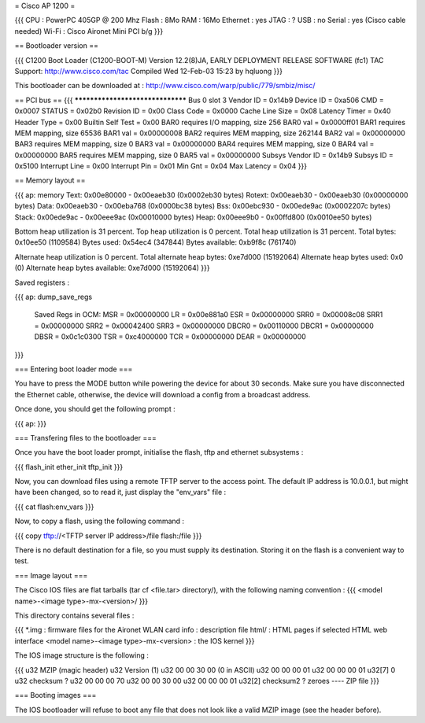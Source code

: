 = Cisco AP 1200 =

{{{
CPU : PowerPC 405GP @ 200 Mhz
Flash : 8Mo
RAM : 16Mo
Ethernet :  yes
JTAG : ?
USB : no
Serial : yes (Cisco cable needed)
Wi-Fi : Cisco Aironet Mini PCI b/g
}}}

== Bootloader version ==

{{{
C1200 Boot Loader (C1200-BOOT-M) Version 12.2(8)JA, EARLY DEPLOYMENT RELEASE SOFTWARE (fc1)
TAC Support: http://www.cisco.com/tac
Compiled Wed 12-Feb-03 15:23 by hqluong
}}}

This bootloader can be downloaded at : http://www.cisco.com/warp/public/779/smbiz/misc/

== PCI bus ==
{{{
*********************************
Bus 0 slot 3
Vendor ID    = 0x14b9
Device ID    = 0xa506
CMD    = 0x0007
STATUS    = 0x02b0
Revision ID     = 0x00
Class Code     = 0x0000
Cache Line Size     = 0x08
Latency Timer     = 0x40
Header Type = 0x00
Builtin Self Test  = 0x00
BAR0 requires I/O mapping, size 256
BAR0 val   = 0x0000ff01
BAR1 requires MEM mapping, size 65536
BAR1 val    = 0x00000008
BAR2 requires MEM mapping, size 262144
BAR2 val   = 0x00000000
BAR3 requires MEM mapping, size 0
BAR3 val    = 0x00000000
BAR4 requires MEM mapping, size 0
BAR4 val    = 0x00000000
BAR5 requires MEM mapping, size 0
BAR5 val    = 0x00000000
Subsys Vendor ID   = 0x14b9
Subsys ID   = 0x5100
Interrupt Line  = 0x00
Interrupt Pin  = 0x01
Min Gnt  = 0x04
Max Latency  = 0x04
}}}


== Memory layout ==

{{{
ap: memory
Text:   0x00e80000 - 0x00eaeb30 (0x0002eb30 bytes)
Rotext: 0x00eaeb30 - 0x00eaeb30 (0x00000000 bytes)
Data:   0x00eaeb30 - 0x00eba768 (0x0000bc38 bytes)
Bss:    0x00ebc930 - 0x00ede9ac (0x0002207c bytes)
Stack:  0x00ede9ac - 0x00eee9ac (0x00010000 bytes)
Heap:   0x00eee9b0 - 0x00ffd800 (0x0010ee50 bytes)

Bottom heap utilization is 31 percent.
Top heap utilization is 0 percent.
Total heap utilization is 31 percent.
Total bytes: 0x10ee50 (1109584)
Bytes used: 0x54ec4 (347844)
Bytes available: 0xb9f8c (761740)

Alternate heap utilization is 0 percent.
Total alternate heap bytes: 0xe7d000 (15192064)
Alternate heap bytes used: 0x0 (0)
Alternate heap bytes available: 0xe7d000 (15192064)
}}}

Saved registers :

{{{
ap: dump_save_regs

 Saved Regs in OCM:
 MSR = 0x00000000
 LR = 0x00e881a0
 ESR = 0x00000000
 SRR0 = 0x00008c08
 SRR1 = 0x00000000
 SRR2 = 0x00042400
 SRR3 = 0x00000000
 DBCR0 = 0x00110000
 DBCR1 = 0x00000000
 DBSR = 0x0c1c0300
 TSR = 0xc4000000
 TCR = 0x00000000
 DEAR = 0x00000000
}}}

=== Entering boot loader mode ===

You have to press the MODE button while powering the device for about 30 seconds. Make sure you have disconnected the Ethernet cable, otherwise, the device will download a config from a broadcast address.

Once done, you should get the following prompt :

{{{
ap:
}}}

=== Transfering files to the bootloader ===

Once you have the boot loader prompt, initialise the flash, tftp and ethernet subsystems :

{{{
flash_init
ether_init
tftp_init
}}}

Now, you can download files using a remote TFTP server to the access point. The default IP address is 10.0.0.1, but might have been changed, so to read it, just display the "env_vars" file :

{{{
cat flash:env_vars
}}}

Now, to copy a flash, using the following command :

{{{
copy tftp://<TFTP server IP address>/file flash:/file
}}}

There is no default destination for a file, so you must supply its destination. Storing it on the flash is a convenient way to test.

=== Image layout ===

The Cisco IOS files are flat tarballs (tar cf <file.tar> directory/), with the following naming convention :
{{{
<model name>-<image type>-mx-<version>/
}}}

This directory contains several files :

{{{
*.img : firmware files for the Aironet WLAN card
info : description file
html/ : HTML pages if selected HTML web interface
<model name>-<image type>-mx-<version> : the IOS kernel
}}}

The IOS image structure is the following :

{{{
u32 MZIP (magic header)
u32 Version (1)
u32 00 00 30 00 (0 in ASCII)
u32 00 00 00 01
u32 00 00 00 01
u32[7] 0
u32 checksum ?
u32 00 00 00 70
u32 00 00 30 00
u32 00 00 00 01
u32[2] checksum2 ?
zeroes
----
ZIP file
}}}

=== Booting images ===

The IOS bootloader will refuse to boot any file that does not look like a valid MZIP image (see the header before).
